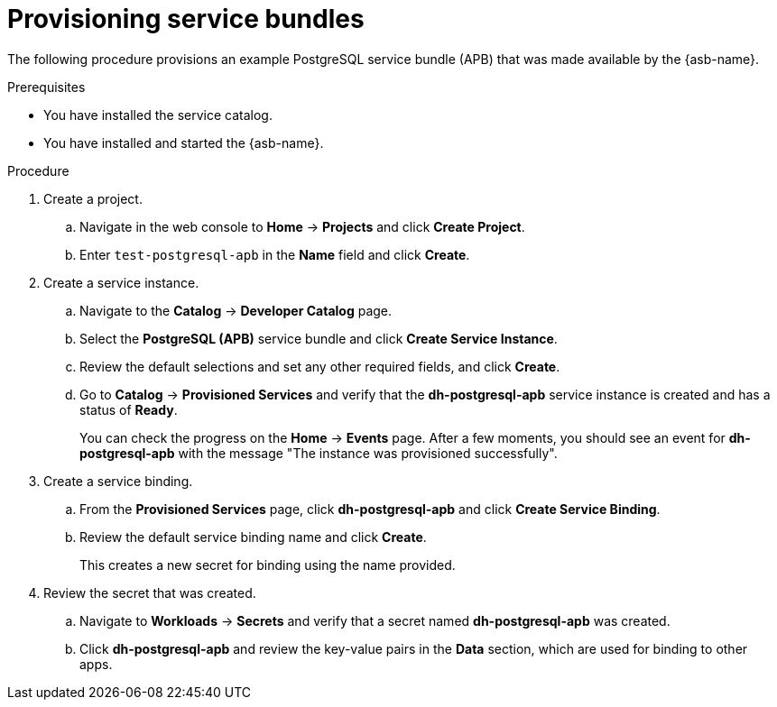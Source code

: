 // Module included in the following assemblies:
//
// * applications/service_brokers/provisioning-service-bundle.adoc

[id='sb-provision-service-bundle-{context}']
= Provisioning service bundles

The following procedure provisions an example PostgreSQL service bundle (APB)
that was made available by the {asb-name}.

.Prerequisites

* You have installed the service catalog.
* You have installed and started the {asb-name}.

.Procedure

. Create a project.
.. Navigate in the web console to *Home* -> *Projects* and click
*Create Project*.
.. Enter `test-postgresql-apb` in the *Name* field and click *Create*.

. Create a service instance.
.. Navigate to the *Catalog* -> *Developer Catalog* page.
.. Select the *PostgreSQL (APB)* service bundle and click
*Create Service Instance*.
.. Review the default selections and set any other required fields, and click
*Create*.
.. Go to *Catalog* -> *Provisioned Services* and verify that the
*dh-postgresql-apb* service instance is created and has a status of *Ready*.
+
You can check the progress on the *Home* -> *Events* page. After a few moments,
you should see an event for *dh-postgresql-apb* with the message "The
instance was provisioned successfully".

. Create a service binding.
+
.. From the *Provisioned Services* page, click *dh-postgresql-apb* and click
*Create Service Binding*.
.. Review the default service binding name and click *Create*.
+
This creates a new secret for binding using the name provided.

. Review the secret that was created.
.. Navigate to *Workloads* -> *Secrets* and verify that a secret named
*dh-postgresql-apb* was created.
.. Click *dh-postgresql-apb* and review the key-value pairs in the *Data*
section, which are used for binding to other apps.

